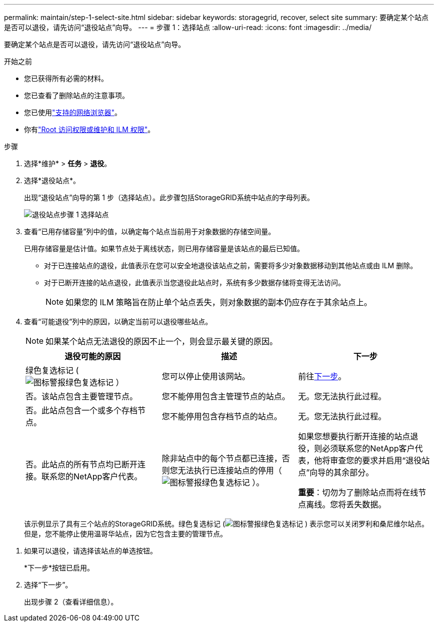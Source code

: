 ---
permalink: maintain/step-1-select-site.html 
sidebar: sidebar 
keywords: storagegrid, recover, select site 
summary: 要确定某个站点是否可以退役，请先访问“退役站点”向导。 
---
= 步骤 1：选择站点
:allow-uri-read: 
:icons: font
:imagesdir: ../media/


[role="lead"]
要确定某个站点是否可以退役，请先访问“退役站点”向导。

.开始之前
* 您已获得所有必需的材料。
* 您已查看了删除站点的注意事项。
* 您已使用link:../admin/web-browser-requirements.html["支持的网络浏览器"]。
* 你有link:../admin/admin-group-permissions.html["Root 访问权限或维护和 ILM 权限"]。


.步骤
. 选择*维护* > *任务* > *退役*。
. 选择*退役站点*。
+
出现“退役站点”向导的第 1 步（选择站点）。此步骤包括StorageGRID系统中站点的字母列表。

+
image::../media/decommission_site_step_select_site.png[退役站点步骤 1 选择站点]

. 查看“已用存储容量”列中的值，以确定每个站点当前用于对象数据的存储空间量。
+
已用存储容量是估计值。如果节点处于离线状态，则已用存储容量是该站点的最后已知值。

+
** 对于已连接站点的退役，此值表示在您可以安全地退役该站点之前，需要将多少对象数据移动到其他站点或由 ILM 删除。
** 对于已断开连接的站点退役，此值表示当您退役此站点时，系统有多少数据存储将变得无法访问。
+

NOTE: 如果您的 ILM 策略旨在防止单个站点丢失，则对象数据的副本仍应存在于其余站点上。



. 查看“可能退役”列中的原因，以确定当前可以退役哪些站点。
+

NOTE: 如果某个站点无法退役的原因不止一个，则会显示最关键的原因。

+
[cols="1a,1a,1a"]
|===
| 退役可能的原因 | 描述 | 下一步 


 a| 
绿色复选标记 (image:../media/icon_alert_green_checkmark.png["图标警报绿色复选标记"] ）
 a| 
您可以停止使用该网站。
 a| 
前往<<decommission_possible,下一步>>。



 a| 
否。该站点包含主要管理节点。
 a| 
您不能停用包含主管理节点的站点。
 a| 
无。您无法执行此过程。



 a| 
否。此站点包含一个或多个存档节点。
 a| 
您不能停用包含存档节点的站点。
 a| 
无。您无法执行此过程。



 a| 
否。此站点的所有节点均已断开连接。联系您的NetApp客户代表。
 a| 
除非站点中的每个节点都已连接，否则您无法执行已连接站点的停用（image:../media/icon_alert_green_checkmark.png["图标警报绿色复选标记"] ）。
 a| 
如果您想要执行断开连接的站点退役，则必须联系您的NetApp客户代表，他将审查您的要求并启用“退役站点”向导的其余部分。

*重要*：切勿为了删除站点而将在线节点离线。您将丢失数据。

|===
+
该示例显示了具有三个站点的StorageGRID系统。绿色复选标记 (image:../media/icon_alert_green_checkmark.png["图标警报绿色复选标记"] ) 表示您可以关闭罗利和桑尼维尔站点。但是，您不能停止使用温哥华站点，因为它包含主要的管理节点。



[[decommission_possible]]
. 如果可以退役，请选择该站点的单选按钮。
+
*下一步*按钮已启用。

. 选择“下一步”。
+
出现步骤 2（查看详细信息）。


